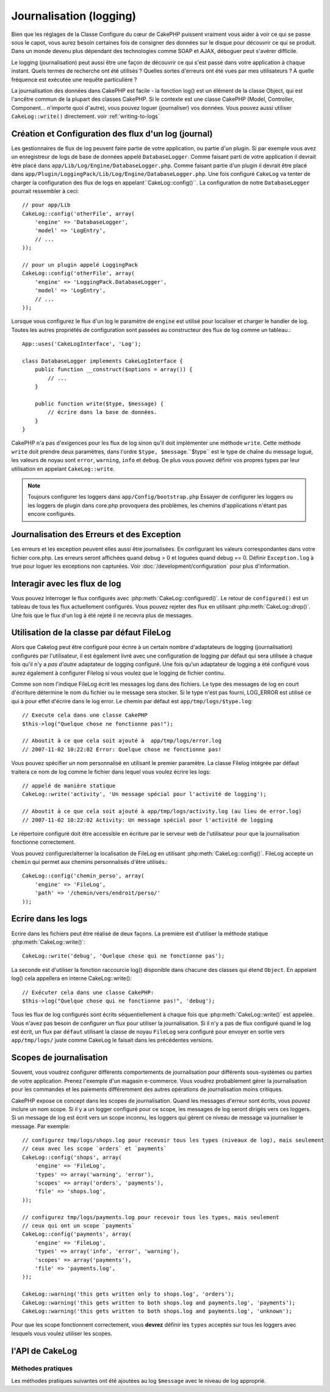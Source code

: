 Journalisation (logging)
########################

Bien que les réglages de la Classe Configure du cœur de CakePHP puissent
vraiment vous aider à voir ce qui se passe sous le capot, vous aurez besoin
certaines fois de consigner des données sur le disque pour découvrir ce qui
se produit. Dans un monde devenu plus dépendant des technologies comme SOAP et
AJAX, déboguer peut s'avérer difficile.

Le logging (journalisation) peut aussi être une façon de découvrir ce qui
s'est passé dans votre application à chaque instant. Quels termes de recherche
ont été utilisés ? Quelles sortes d'erreurs ont été vues par mes utilisateurs ?
A quelle fréquence est exécutée une requête particulière ?

La journalisation des données dans CakePHP est facile - la fonction log()
est un élément de la classe Object, qui est l'ancêtre commun de la plupart
des classes CakePHP. Si le contexte est une classe CakePHP (Model, Controller,
Component... n'importe quoi d'autre), vous pouvez loguer (journaliser) vos
données. Vous pouvez aussi utiliser ``CakeLog::write()`` directement.
voir :ref:`writing-to-logs`

Création et Configuration des flux d'un log (journal)
=====================================================

Les gestionnaires de flux de log peuvent faire partie de votre application,
ou partie d'un plugin. Si par exemple vous avez un enregistreur de logs de
base de données appelé ``DatabaseLogger``. Comme faisant parti de votre
application il devrait être placé dans
``app/Lib/Log/Engine/DatabaseLogger.php``. Comme faisant partie d'un plugin
il devrait être placé dans
``app/Plugin/LoggingPack/Lib/Log/Engine/DatabaseLogger.php``. Une fois
configuré ``CakeLog`` va tenter de charger la configuration des flux de logs
en appelant``CakeLog::config()``. La configuration de notre ``DatabaseLogger``
pourrait ressembler à ceci::

    // pour app/Lib
    CakeLog::config('otherFile', array(
        'engine' => 'DatabaseLogger',
        'model' => 'LogEntry',
        // ...
    ));
    
    // pour un plugin appelé LoggingPack
    CakeLog::config('otherFile', array(
        'engine' => 'LoggingPack.DatabaseLogger',
        'model' => 'LogEntry',
        // ...
    ));

Lorsque vous configurez le flux d'un log le paramètre de ``engine`` est
utilisé pour localiser et charger le handler de log. Toutes les autres
propriétés de configuration sont passées au constructeur des flux de log comme
un tableau.::

    App::uses('CakeLogInterface', 'Log');

    class DatabaseLogger implements CakeLogInterface {
        public function __construct($options = array()) {
            // ...
        }

        public function write($type, $message) {
            // écrire dans la base de données.
        }
    }

CakePHP n'a pas d'exigences pour les flux de log sinon qu'il doit implémenter
une méthode ``write``. Cette méthode ``write`` doit prendre deux paramètres,
dans l'ordre ``$type, $message``.``$type`` est le type de chaîne du message
logué, les valeurs de noyau sont ``error``, ``warning``, ``info`` et ``debug``.
De plus vous pouvez définir vos propres types par leur utilisation en appelant
``CakeLog::write``.

.. note::

    Toujours configurer les loggers dans ``app/Config/bootstrap.php``
    Essayer de configurer les loggers ou les loggers de plugin dans
    core.php provoquera des problèmes, les chemins d'applications
    n'étant pas encore configurés.
    
Journalisation des Erreurs et des Exception
===========================================

Les erreurs et les exception peuvent elles aussi être journalisées. En
configurant les valeurs correspondantes dans votre fichier core.php.
Les erreurs seront affichées quand debug > 0 et loguées quand debug == 0.
Définir ``Exception.log`` à true  pour loguer les exceptions non capturées.
Voir :doc:`/development/configuration` pour plus d'information.

Interagir avec les flux de log
==============================

Vous pouvez interroger le flux configurés avec
:php:meth:`CakeLog::configured()`. Le retour de ``configured()`` est un
tableau de tous les flux actuellement configurés. Vous pouvez rejeter
des flux en utilisant :php:meth:`CakeLog::drop()`. Une fois que le flux
d'un log à été rejeté il ne recevra plus de messages.

Utilisation de la classe par défaut FileLog
===========================================

Alors que Cakelog peut être configuré pour écrire à un certain nombre
d'adaptateurs de logging (journalisation) configurés par l'utilisateur, il
est également livré avec une configuration de logging par défaut qui sera
utilisée à chaque fois qu'il n'y a *pas d'autre* adaptateur de logging
configuré. Une fois qu'un adaptateur de logging a été configuré vous aurez
également à configurer Filelog si vous voulez que le logging de fichier continu.

Comme son nom l'indique FileLog écrit les messages log dans des fichiers. Le
type des messages de log en court d'écriture détermine le nom du fichier ou le
message sera stocker. Si le type n'est pas fourni, LOG\_ERROR est utilisé ce
qui à pour effet d'écrire dans le log error. Le chemin par défaut est
``app/tmp/logs/$type.log``::

    // Execute cela dans une classe CakePHP
    $this->log("Quelque chose ne fonctionne pas!");
    
    // Aboutit à ce que cela soit ajouté à  app/tmp/logs/error.log
    // 2007-11-02 10:22:02 Error: Quelque chose ne fonctionne pas!

Vous pouvez spécifier un nom personnalisé en utilisant le premier paramètre.
La classe Filelog intégrée par défaut traitera ce nom de log comme le fichier
dans lequel vous voulez écrire les logs::

    // appelé de manière statique
    CakeLog::write('activity', 'Un message spécial pour l'activité de logging');
    
    // Aboutit à ce que cela soit ajouté à app/tmp/logs/activity.log (au lieu de error.log)
    // 2007-11-02 10:22:02 Activity: Un message spécial pour l'activité de logging

Le répertoire configuré doit être accessible en écriture par le serveur web de
l'utilisateur pour que la journalisation fonctionne correctement.

Vous pouvez configurer/alterner la localisation de FileLog en utilisant
:php:meth:`CakeLog::config()`. FileLog accepte un ``chemin`` qui permet aux
chemins personnalisés d'être utilisés.::

    CakeLog::config('chemin_perso', array(
        'engine' => 'FileLog',
        'path' => '/chemin/vers/endroit/perso/'
    ));

.. _writing-to-logs:

Ecrire dans les logs
====================

Ecrire dans les fichiers peut être réalisé de deux façons. La première est
d'utiliser la méthode statique :php:meth:`CakeLog::write()`::

    CakeLog::write('debug', 'Quelque chose qui ne fonctionne pas');

La seconde est d'utiliser la fonction raccourcie log() disponible dans chacune
des classes qui étend ``Object``. En appelant log() cela appellera en
interne CakeLog::write()::

    // Exécuter cela dans une classe CakePHP:
    $this->log("Quelque chose qui ne fonctionne pas!", 'debug');

Tous les flux de log configurés sont écrits séquentiellement à chaque fois
que :php:meth:`CakeLog::write()` est appelée. Vous n'avez pas besoin de
configurer un flux pour utiliser la journalisation. Si il n'y a pas de flux
configuré quand le log est écrit, un flux par ``défaut`` utilisant la classe
de noyau ``FileLog`` sera configuré pour envoyer en sortie vers
``app/tmp/logs/`` juste comme CakeLog le faisait dans les précédentes versions.

.. _logging-scopes:

Scopes de journalisation
========================

.. versionadded:: 2.2

Souvent, vous voudrez configurer différents comportements de journalisation
pour différents sous-systèmes ou parties de votre application. Prenez l'exemple
d'un magasin e-commerce. Vous voudrez probablement gérer la journalisation
pour les commandes et les paiements différemment des autres opérations de
journalisation moins critiques.

CakePHP expose ce concept dans les scopes de journalisation. Quand les messages
d'erreur sont écrits, vous pouvez inclure un nom scope. Si il y a un logger
configuré pour ce scope, les messages de log seront dirigés vers ces loggers.
Si un message de log est écrit vers un scope inconnu, les loggers qui gèrent
ce niveau de message va journaliser le message. Par exemple::

    // configurez tmp/logs/shops.log pour recevoir tous les types (niveaux de log), mais seulement
    // ceux avec les scope `orders` et `payments`
    CakeLog::config('shops', array(
        'engine' => 'FileLog',
        'types' => array('warning', 'error'),
        'scopes' => array('orders', 'payments'),
        'file' => 'shops.log',
    ));

    // configurez tmp/logs/payments.log pour recevoir tous les types, mais seulement
    // ceux qui ont un scope `payments`
    CakeLog::config('payments', array(
        'engine' => 'FileLog',
        'types' => array('info', 'error', 'warning'),
        'scopes' => array('payments'),
        'file' => 'payments.log',
    ));

    CakeLog::warning('this gets written only to shops.log', 'orders');
    CakeLog::warning('this gets written to both shops.log and payments.log', 'payments');
    CakeLog::warning('this gets written to both shops.log and payments.log', 'unknown');

Pour que les scope fonctionnent correctement, vous **devrez** définir les
``types`` acceptés sur tous les loggers avec lesquels vous voulez utiliser les scopes.

l'API de CakeLog
================

.. php:class:: CakeLog

    Une simple classe pour écrire dans les logs (journaux).

.. php:staticmethod:: config($name, $config)

    :param string $name: Nom du logger en cours de connexion, utilisé
        pour rejeter un logger plus tard.
    :param array $config: Tableau de configuration de l'information et
        des arguments du constructeur pour le logger.

    Connecte un nouveau logger a CakeLog. Chacun des logger connecté
    reçoit tous les messages de log à chaque fois qu'un message de log est
    écrit.

.. php:staticmethod:: configured()

    :returns: Un tableau des loggers configurés.

    Obtient les noms des loggers configurés.

.. php:staticmethod:: drop($name)

    :param string $name: Nom du logger duquel vous ne voulez plus recevoir de messages.

.. php:staticmethod:: write($level, $message, $scope = array())

    Écrit un message dans tous les loggers configurés.
    $log indique le type de message créé.
    $message est le message de l'entrée de log en cours d'écriture.

    .. versionchanged:: 2.2 ``$scope`` a été ajouté.

.. versionadded:: 2.2 Log levels and scopes

.. php:staticmethod:: levels()

    Appelle cette méthode sans arguments, ex: ``CakeLog::levels()`` pour
    obtenir un niveau de configuration actuel.

    Pour ajouter les niveaux supplémentaires 'user0' et 'user1' aux niveaux de
    log par défaut, utilisez::

        CakeLog::levels(array('user0', 'user1'));
        // ou
        CakeLog::levels(array('user0', 'user1'), true);

    Calling ``CakeLog::levels()`` va entraîner::

        array(
            0 => 'emergency',
            1 => 'alert',
            // ...
            8 => 'user0',
            9 => 'user1',
        );

    Pour définir/remplcaer une configuration existante, passez un tableau avec le second
    argument défini à false::

        CakeLog::levels(array('user0', 'user1'), false);

    Calling ``CakeLog::levels()`` va entraîner::

        array(
            0 => 'user0',
            1 => 'user1',
        );

.. php:staticmethod:: defaultLevels()

    :returns: Un tableau des valeurs des niveaux de log par défaut.

    Efface les niveaux de lof à leurs valeurs originales::

        array(
            'emergency' => LOG_EMERG,
            'alert'     => LOG_ALERT,
            'critical'  => LOG_CRIT,
            'error'     => LOG_ERR,
            'warning'   => LOG_WARNING,
            'notice'    => LOG_NOTICE,
            'info'      => LOG_INFO,
            'debug'     => LOG_DEBUG,
        );

.. php:staticmethod:: enabled($streamName)

    :returns: boolean

    Vérifie si ``$streamName`` a été activé.

.. php:staticmethod:: enable($streamName)

    :returns: void

    Active le flux ``$streamName``.

.. php:staticmethod:: disable($streamName)

    :returns: void

    Disable the stream ``$streamName``.

.. php:staticmethod:: stream($streamName)

    :returns: Instance de ``BaseLog`` ou ``false`` si non retrouvée.

    Récupère ``$streamName`` à partir des flux actifs.

Méthodes pratiques
------------------

.. versionadded:: 2.2

Les méthodes pratiques suivantes ont été ajoutées au log ``$message`` avec le
niveau de log approprié.

.. php:staticmethod:: emergency($message, $scope = array())
.. php:staticmethod:: alert($message, $scope = array())
.. php:staticmethod:: critical($message, $scope = array())
.. php:staticmethod:: notice($message, $scope = array())
.. php:staticmethod:: debug($message, $scope = array())
.. php:staticmethod:: info($message, $scope = array())

.. meta::
    :title lang=fr: Journalisation (Logging)
    :description lang=fr: Journal Log de CakePHP de données du disque pour vous aider à debugger votre application sur des longues périodes de temps.
    :keywords lang=en: cakephp logging,log errors,debug,logging data,cakelog class,ajax logging,soap logging,debugging,logs
